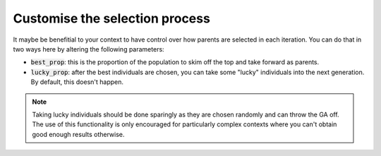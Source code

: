 Customise the selection process
-------------------------------

It maybe be benefitial to your context to have control over how parents are
selected in each iteration. You can do that in two ways here by altering the
following parameters:

- :code:`best_prop`: this is the proportion of the population to skim off
  the top and take forward as parents.
- :code:`lucky_prop`: after the best individuals are chosen, you can take some
  "lucky" individuals into the next generation. By default, this doesn't happen.

.. note::
    Taking lucky individuals should be done sparingly as they are chosen
    randomly and can throw the GA off. The use of this functionality is only
    encouraged for particularly complex contexts where you can't obtain good
    enough results otherwise.
